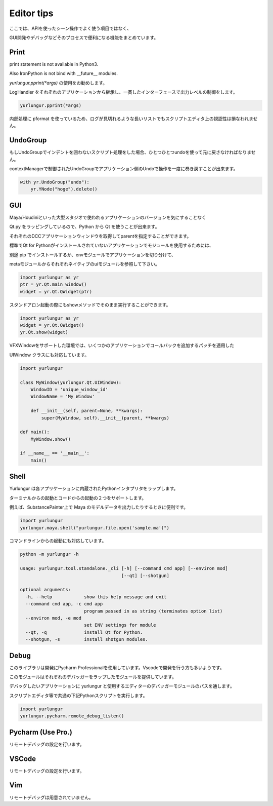 ===================================
Editor tips
===================================

ここでは、APIを使ったシーン操作でよく使う項目ではなく、

GUI開発やデバッグなどそのプロセスで便利になる機能をまとめています。


Print
-------------------------------
print statement is not available in Python3.

Also IronPython is not bind with __future__ modules.

`yurlungur.pprint(*args)` の使用をお勧めします。

LogHandler をそれぞれのアプリケーションから継承し、一貫したインターフェースで出力レベルの制御をします。


.. code-block:: python

    yurlungur.pprint(*args)
    

内部処理に pformat を使っているため、ログが見切れるような長いリストでもスクリプトエディタ上の視認性は損なわれません。



UndoGroup
-------------------------------
もしUndoGroupでインデントを囲わないスクリプト処理をした場合、ひとつひとつundoを使って元に戻さなければなりません。

contextManagerで制御されたUndoGroupでアプリケーション側のUndoで操作を一度に巻き戻すことが出来ます。


.. code-block:: python

    with yr.UndoGroup("undo"):
        yr.YNode("hoge").delete()



GUI
--------------------------------
Maya/Houdiniといった大型スタジオで使われるアプリケーションのバージョンを気にすることなく

Qt.py をラッピングしているので、Python から Qt を使うことが出来ます。

それぞれのDCCアプリケーションウィンドウを取得してparentを指定することができます。

標準でQt for Pythonがインストールされていないアプリケーションでモジュールを使用するためには、

別途 pip でインストールするか、envモジュールでアプリケーションを切り分けて、

metaモジュールからそれぞれネイティブのuiモジュールを参照して下さい。


.. code-block:: python

    import yurlungur as yr
    ptr = yr.Qt.main_window()
    widget = yr.Qt.QWidget(ptr)


スタンドアロン起動の際にもshowメソッドでそのまま実行することができます。


.. code-block:: python

    import yurlungur as yr
    widget = yr.Qt.QWidget()
    yr.Qt.show(widget)


VFXWindowをサポートした環境では、いくつかのアプリケーションでコールバックを追加するパッチを適用した

UIWindow クラスにも対応しています。


.. code-block:: python

    import yurlungur

    class MyWindow(yurlungur.Qt.UIWindow):
        WindowID = 'unique_window_id'
        WindowName = 'My Window'
    
        def __init__(self, parent=None, **kwargs):
            super(MyWindow, self).__init__(parent, **kwargs)
            
    def main():
        MyWindow.show()
    
    if __name__ == '__main__':
        main()



Shell
-------------------

Yurlungur は各アプリケーションに内蔵されたPythonインタプリタをラップします。

ターミナルからの起動とコードからの起動の２つをサポートします。

例えば、SubstancePainter上で Maya のモデルデータを出力したりするときに便利です。


.. code-block:: python

    import yurlungur
    yurlungur.maya.shell("yurlungur.file.open('sample.ma')")


コマンドラインからの起動にも対応しています。


.. code-block:: bash

    python -m yurlungur -h
    
    usage: yurlungur.tool.standalone._cli [-h] [--command cmd app] [--environ mod]
                                          [--qt] [--shotgun]
    
    optional arguments:
      -h, --help            show this help message and exit
      --command cmd app, -c cmd app
                            program passed in as string (terminates option list)
      --environ mod, -e mod
                            set ENV settings for module
      --qt, -q              install Qt for Python.
      --shotgun, -s         install shotgun modules.



Debug
-------------------

このライブラリは開発にPycharm Professionalを使用しています。Vscodeで開発を行う方も多いようです。

このモジュールはそれぞれのデバッガーをラップしたモジュールを提供しています。

デバッグしたいアプリケーションに yurlungur と使用するエディターのデバッガーモジュールのパスを通します。

スクリプトエディタ等で共通の下記Pythonスクリプトを実行します。


.. code-block:: python

    import yurlungur
    yurlungur.pycharm.remote_debug_listen()
    
    
Pycharm (Use Pro.)
------------------------------

リモートデバッグの設定を行います。


VSCode
------------------------------

リモートデバッグの設定を行います。


Vim
------------------------------

リモートデバッグは用意されていません。

